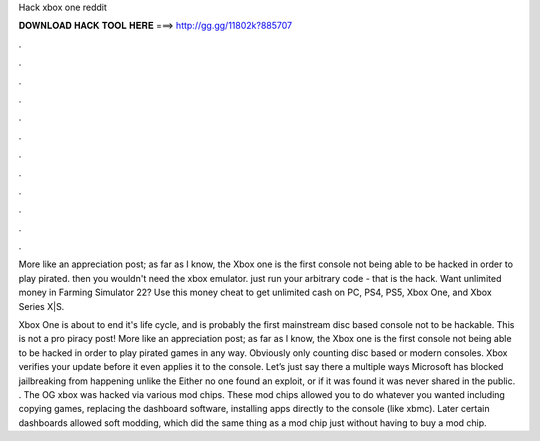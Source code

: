 Hack xbox one reddit



𝐃𝐎𝐖𝐍𝐋𝐎𝐀𝐃 𝐇𝐀𝐂𝐊 𝐓𝐎𝐎𝐋 𝐇𝐄𝐑𝐄 ===> http://gg.gg/11802k?885707



.



.



.



.



.



.



.



.



.



.



.



.

More like an appreciation post; as far as I know, the Xbox one is the first console not being able to be hacked in order to play pirated. then you wouldn't need the xbox emulator. just run your arbitrary code - that is the hack. Want unlimited money in Farming Simulator 22? Use this money cheat to get unlimited cash on PC, PS4, PS5, Xbox One, and Xbox Series X|S.

Xbox One is about to end it's life cycle, and is probably the first mainstream disc based console not to be hackable. This is not a pro piracy post! More like an appreciation post; as far as I know, the Xbox one is the first console not being able to be hacked in order to play pirated games in any way. Obviously only counting disc based or modern consoles. Xbox verifies your update before it even applies it to the console. Let’s just say there a multiple ways Microsoft has blocked jailbreaking from happening unlike the Either no one found an exploit, or if it was found it was never shared in the public. . The OG xbox was hacked via various mod chips. These mod chips allowed you to do whatever you wanted including copying games, replacing the dashboard software, installing apps directly to the console (like xbmc). Later certain dashboards allowed soft modding, which did the same thing as a mod chip just without having to buy a mod chip.
